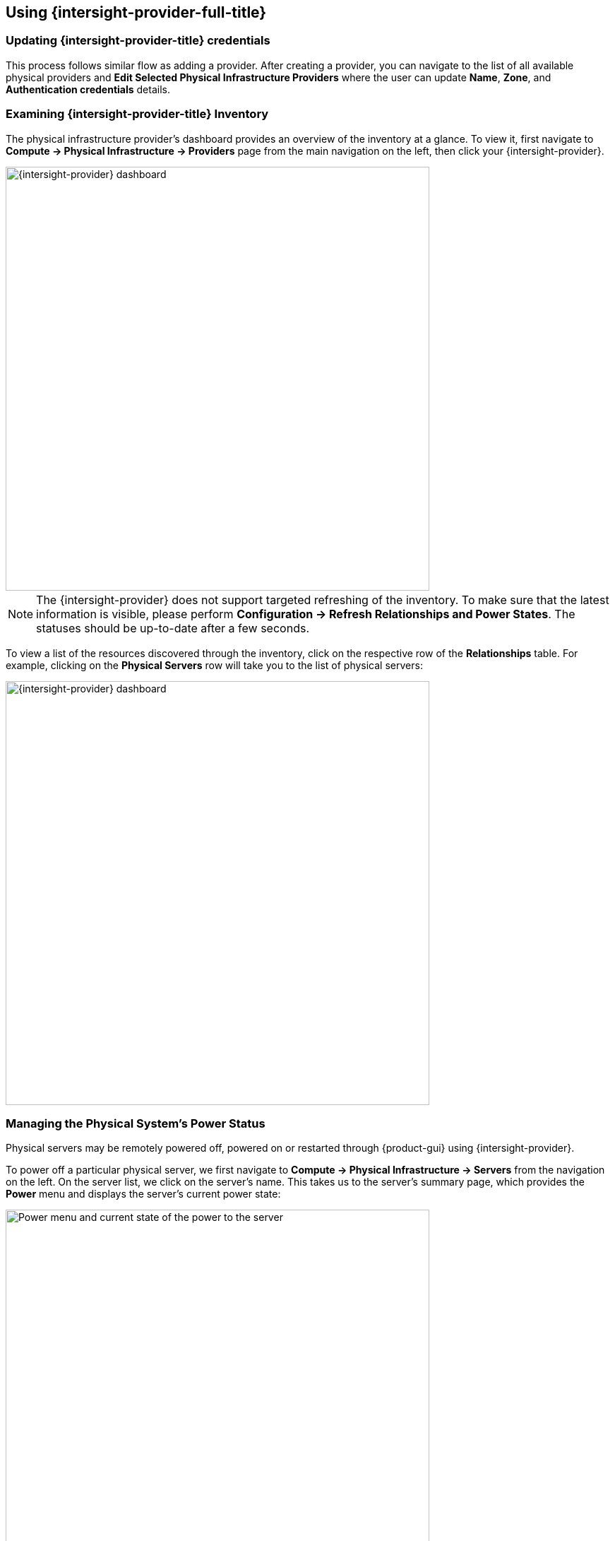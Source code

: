 == Using {intersight-provider-full-title}

=== Updating {intersight-provider-title} credentials

This process follows similar flow as adding a provider. After creating a provider, you can navigate to the list of all
available physical providers and *Edit Selected Physical Infrastructure Providers* where the user can update
*Name*, *Zone*, and *Authentication credentials* details.

=== Examining {intersight-provider-title} Inventory

The physical infrastructure provider's dashboard provides an overview of the
inventory at a glance. To view it, first navigate to *Compute ->
Physical Infrastructure -> Providers* page from the main navigation on the
left, then click your {intersight-provider}.

image::docs_intersight_using01_dashboard.png[alt="{intersight-provider} dashboard",600,align="center"]

NOTE: The {intersight-provider} does not support targeted refreshing of the
inventory. To make sure that the latest information is visible, please perform
*Configuration -> Refresh Relationships and Power States*. The statuses should
be up-to-date after a few seconds.

To view a list of the resources discovered through the inventory, click on
the respective row of the *Relationships* table. For example, clicking on
the *Physical Servers* row will take you to the list of physical servers:

image::docs_intersight_using02_dashboard.png[alt="{intersight-provider} dashboard",600,align="center"]

=== Managing the Physical System's Power Status

Physical servers may be remotely powered off, powered on or restarted through
{product-gui} using {intersight-provider}.

To power off a particular physical server, we first navigate to *Compute ->
Physical Infrastructure -> Servers* from the navigation on the left. On the
server list, we click on the server's name. This takes us to the server's
summary page, which provides the *Power* menu and displays the server's
current power state:

image::docs_intersight_using03_server_power_off.png[alt="Power menu and current state of the power to the server",600,align="center"]

We can see that the server is currently powered on. To have it powered off, we
click on *Power -> Power Off*. We get a prompt to confirm the
selected action. After we click *Ok*, we will see the status showing the success
of sending the request:

image::docs_intersight_using04_turn_off_confirmation.png[alt="Confirmation of successfully requesting to turn off the server",600,align="center"]

The server should be powered off within a few seconds. To see the updated
status in the {product-gui}, use the *Configuration -> Refresh Relationships
and Power States*, wait a few seconds, then refresh the page in the browser.

Please refer to the <<ReleaseNotesIntersight>> section for further information
about the power management actions and statuses.

== Using {intersight-provider-full-title}

=== Updating {intersight-provider-title} credentials

This process follows similar flow as adding a provider. After creating a provider, you can navigate to the list of all
available physical providers and *Edit Selected Physical Infrastructure Providers* where the user can update
*Name*, *Zone*, and *Authentication credentials* details.

=== Examining {intersight-provider-title} Inventory

The physical infrastructure provider's dashboard provides an overview of the
inventory at a glance. To view it, first navigate to *Compute ->
Physical Infrastructure -> Providers* page from the main navigation on the
left, then click your {intersight-provider}.

image::docs_intersight_using01_dashboard.png[alt="{intersight-provider} dashboard",600,align="center"]

NOTE: The {intersight-provider} does not support targeted refreshing of the
inventory. To make sure that the latest information is visible, please perform
*Configuration -> Refresh Relationships and Power States*. The statuses should
be up-to-date after a few seconds.

To view a list of the resources discovered through the inventory, click on
the respective row of the *Relationships* table. For example, clicking on
the *Physical Servers* row will take you to the list of physical servers:

image::docs_intersight_using02_dashboard.png[alt="{intersight-provider} dashboard",600,align="center"]

=== Managing the Physical System's Power Status

Physical servers may be remotely powered off, powered on or restarted through
{product-gui} using {intersight-provider}.

To power off a particular physical server, we first navigate to *Compute ->
Physical Infrastructure -> Servers* from the navigation on the left. On the
server list, we click on the server's name. This takes us to the server's
summary page, which provides the *Power* menu and displays the server's
current power state:

image::docs_intersight_using03_server_power_off.png[alt="Power menu and current state of the power to the server",600,align="center"]

We can see that the server is currently powered on. To have it powered off, we
click on *Power -> Power Off*. We get a prompt to confirm the
selected action. After we click *Ok*, we will see the status showing the success
of sending the request:

image::docs_intersight_using04_turn_off_confirmation.png[alt="Confirmation of successfully requesting to turn off the server",600,align="center"]

The server should be powered off within a few seconds. To see the updated
status in the {product-gui}, use the *Configuration -> Refresh Relationships
and Power States*, wait a few seconds, then refresh the page in the browser.

Please refer to the <<ReleaseNotesIntersight>> section for further information
about the power management actions and statuses.

=== Dump and restore Postgresql database

ManageIQ uses PostgreSQL Database. So while dealing with ManageIQ
database we’ll need to follow PostgreSQL commands and procedure to take
a database dump as a backup and to restore it in another instance.

*Note: We will backup manageIQ ``vmdb_development'' database*

---

*This is list of steps followed to obtain a dump from a db then restore it*

==== Dump the Postgres DB:

[arabic]
. Stop the appliance(s):

    `systemctl stop evmserverd`

 - *This will stop the evmserverd.service from using database in background
but no need to stop them, for creating backup it does not affect
anything*

. Dump the database into file:

    `pg_dump -Fc vmdb_development > development.dump`

_If you get output similar to this_

[source,bash]
----
pg_dump: [archiver (db)] connection to database "vmdb_development" failed: connection to server on socket "/var/run/postgresql/.s.PGSQL.5432" failed: FATAL: role "<your_username>" does not exist
----

_you can add `-U root` to every postgresql command (in postgresql
installation for ManageIQ you define root as the user of ManageIQ
databases)._

==== Import the Postgresql dump

[arabic]
. Take `development.dump` to machine where you want database to be
restored.
. Stop the backend processes

    `systemctl stop evmserverd`

. Drop existing database `vmdb_development`

    `dropdb vmdb_development`

. Create new database named `vmdb_development`

    `createdb vmdb_development`

. restore the database from dump file

    `pg_restore -d vmdb_development "path/to/development.dump"`

. Run `fix_auth.rb`

    `bundle exec tools/fix_auth.rb --v2 vmdb_development`

. Start evm service

    `systemctl start evmserverd`

_This will do the task of restoring database automatically_
